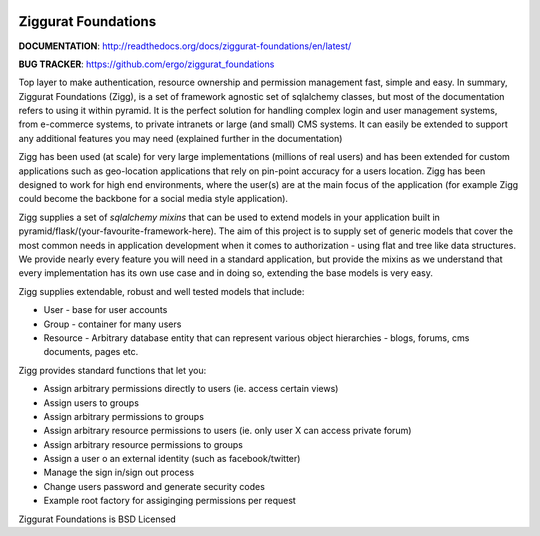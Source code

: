 |Build Status| |Coverage Status| |PyPI|

Ziggurat Foundations
=====================

**DOCUMENTATION**: http://readthedocs.org/docs/ziggurat-foundations/en/latest/

**BUG TRACKER**: https://github.com/ergo/ziggurat_foundations

Top layer to make authentication, resource ownership and permission management
fast, simple and easy. In summary, Ziggurat Foundations (Zigg), is a set of framework agnostic 
set of sqlalchemy classes, but most of the documentation refers to using it
within pyramid. It is the perfect solution for handling complex login and user
management systems, from e-commerce systems, to private intranets or large (and small)
CMS systems.  It can easily be extended to support any additional features you may need (explained
further in the documentation)

Zigg has been used (at scale) for very large implementations (millions of real users) and
has been extended for custom applications such as geo-location applications that rely
on pin-point accuracy for a users location. Zigg has been designed to work for
high end environments, where the user(s) are at the main focus of the application 
(for example Zigg could become the backbone for a social media style application).

Zigg supplies a set of *sqlalchemy mixins* that can be used to extend
models in your application built in pyramid/flask/(your-favourite-framework-here).
The aim of this project is to supply set of generic models that cover the most
common needs in application development when it comes to authorization - using
flat and tree like data structures. We provide nearly every feature you will need in
a standard application, but provide the mixins as we understand that every implementation
has its own use case and in doing so, extending the base models is very easy.


Zigg supplies extendable, robust and well tested models that include:

- User - base for user accounts
- Group - container for many users
- Resource - Arbitrary database entity that can represent various object hierarchies - blogs, forums, cms documents, pages etc.

Zigg provides standard functions that let you:

- Assign arbitrary permissions directly to users (ie. access certain views)
- Assign users to groups
- Assign arbitrary permissions to groups
- Assign arbitrary resource permissions to users (ie. only user X can access private forum)
- Assign arbitrary resource permissions to groups
- Assign a user o an external identity (such as facebook/twitter)
- Manage the sign in/sign out process
- Change users password and generate security codes
- Example root factory for assiginging permissions per request


Ziggurat Foundations is BSD Licensed

.. |Build Status| image:: https://travis-ci.org/ergo/ziggurat_foundations.svg?branch=master
   :target: https://travis-ci.org/ergo/ziggurat_foundations
.. |Coverage Status| image:: https://coveralls.io/repos/ergo/ziggurat_foundations/badge.png?branch=master
   :target: https://coveralls.io/r/ergo/ziggurat_foundations?branch=master
.. |PyPI| image:: http://img.shields.io/pypi/dm/ziggurat_foundations.svg
   :target: https://pypi.python.org/pypi/ziggurat_foundations/
